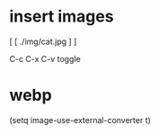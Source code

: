 * insert images

[ [ ./img/cat.jpg ] ]

C-c C-x C-v toggle

* webp

(setq image-use-external-converter t)
